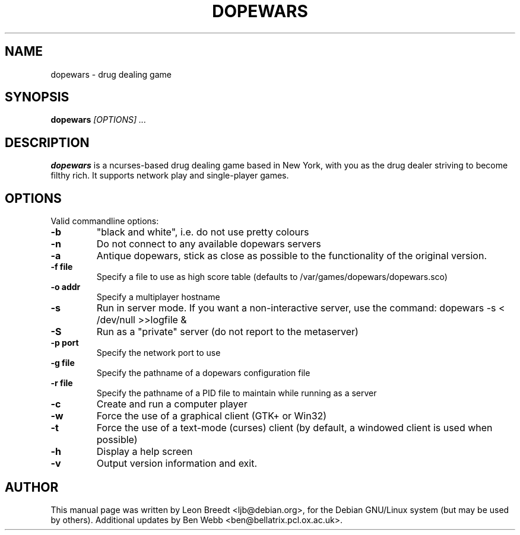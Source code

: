 .TH DOPEWARS 6
.SH NAME
dopewars \- drug dealing game
.SH SYNOPSIS
.B dopewars
.I "[OPTIONS] ..."
.SH "DESCRIPTION"
.B dopewars
is a ncurses-based drug dealing game based in New York, with you as
the drug dealer striving to become filthy rich. It supports network
play and single-player games.
.SH OPTIONS
Valid commandline options:
.TP
.B \-b
"black and white", i.e. do not use pretty colours
.TP
.B \-n
Do not connect to any available dopewars servers
.TP
.B \-a
Antique dopewars, stick as close as possible to the functionality of the
original version.
.TP
.B \-f file
Specify a file to use as high score table (defaults to /var/games/dopewars/dopewars.sco)
.TP
.B \-o addr
Specify a multiplayer hostname
.TP
.B \-s
Run in server mode. If you want a non-interactive server, use the command:
dopewars -s < /dev/null >>logfile &
.TP
.B \-S
Run as a "private" server (do not report to the metaserver)
.TP
.B \-p port
Specify the network port to use
.TP
.B \-g file
Specify the pathname of a dopewars configuration file
.TP
.B \-r file
Specify the pathname of a PID file to maintain while running as a server
.TP
.B \-c
Create and run a computer player
.TP
.B \-w
Force the use of a graphical client (GTK+ or Win32)
.TP
.B \-t
Force the use of a text-mode (curses) client (by default, a windowed client
is used when possible)
.TP
.B \-h
Display a help screen
.TP
.B \-v
Output version information and exit.
.SH AUTHOR
This manual page was written by Leon Breedt <ljb@debian.org>,
for the Debian GNU/Linux system (but may be used by others). Additional
updates by Ben Webb <ben@bellatrix.pcl.ox.ac.uk>.
